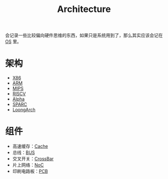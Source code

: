 :PROPERTIES:
:ID:       4ec68c60-635c-4b0a-89bd-f50a5f32f915
:END:
#+title: Architecture
#+filetags: :root:

会记录一些比较偏向硬件思维的东西，如果只是系统用到了，那么其实应该会记在 [[id:cba7c63a-21aa-4875-835e-888813182ff2][OS]] 里。

* 架构
- [[id:e016355e-c94d-4611-92ba-d99bba8eba53][X86]]
- [[id:63b68951-3324-4803-ad2f-60548fa999ef][ARM]]
- [[id:437b60d4-fa3f-4dcf-9835-0daf7a58b899][MIPS]]
- [[id:e36b6a81-d1e8-4af4-93ec-0993ecd5c4a9][RISCV]]
- [[id:810e5c0e-4843-4fa5-b354-f9fc670b1fde][Alpha]]
- [[id:6393f20c-5321-48be-b682-5773766eb6b9][SPARC]]
- [[id:8555e4b9-b4b9-4786-a6d2-79db176fde97][LoongArch]]

* 组件
- 高速缓存：[[id:bf9c5182-0274-4beb-89b3-c7386c09c0ad][Cache]]
- 总线：[[id:1cae8e38-cc68-4535-9067-e54672e9b356][BUS]]
- 交叉开关：[[id:0e74c879-eb7b-4156-a9e1-7305c6a0d840][CrossBar]]
- 片上网络：[[id:aab51be0-a4a3-4df0-83a7-8c2593b7fd1e][NoC]]
- 印刷电路板：[[id:e6295bda-ac9d-4615-823b-1f6a6960f677][PCB]]
